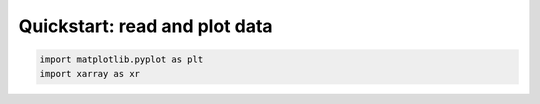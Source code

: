 Quickstart: read and plot data
------------------------------

.. code-block:: python

   import matplotlib.pyplot as plt
   import xarray as xr
